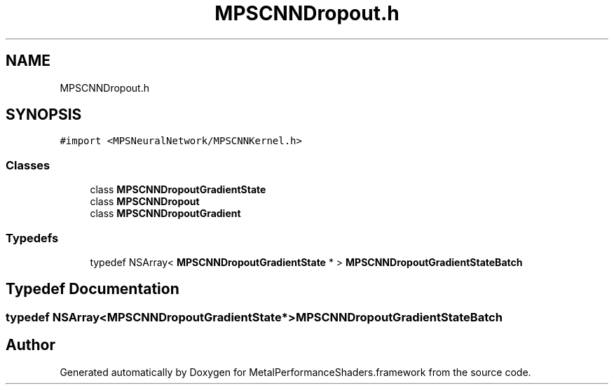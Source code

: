 .TH "MPSCNNDropout.h" 3 "Thu Feb 8 2018" "Version MetalPerformanceShaders-100" "MetalPerformanceShaders.framework" \" -*- nroff -*-
.ad l
.nh
.SH NAME
MPSCNNDropout.h
.SH SYNOPSIS
.br
.PP
\fC#import <MPSNeuralNetwork/MPSCNNKernel\&.h>\fP
.br

.SS "Classes"

.in +1c
.ti -1c
.RI "class \fBMPSCNNDropoutGradientState\fP"
.br
.ti -1c
.RI "class \fBMPSCNNDropout\fP"
.br
.ti -1c
.RI "class \fBMPSCNNDropoutGradient\fP"
.br
.in -1c
.SS "Typedefs"

.in +1c
.ti -1c
.RI "typedef NSArray< \fBMPSCNNDropoutGradientState\fP * > \fBMPSCNNDropoutGradientStateBatch\fP"
.br
.in -1c
.SH "Typedef Documentation"
.PP 
.SS "typedef NSArray<\fBMPSCNNDropoutGradientState\fP*> \fBMPSCNNDropoutGradientStateBatch\fP"

.SH "Author"
.PP 
Generated automatically by Doxygen for MetalPerformanceShaders\&.framework from the source code\&.
